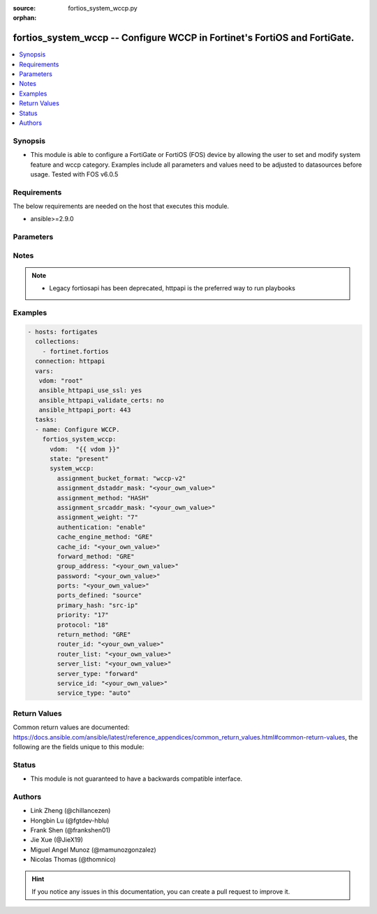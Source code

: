 :source: fortios_system_wccp.py

:orphan:

.. fortios_system_wccp:

fortios_system_wccp -- Configure WCCP in Fortinet's FortiOS and FortiGate.
++++++++++++++++++++++++++++++++++++++++++++++++++++++++++++++++++++++++++

.. versionadded:: 2.9

.. contents::
   :local:
   :depth: 1


Synopsis
--------
- This module is able to configure a FortiGate or FortiOS (FOS) device by allowing the user to set and modify system feature and wccp category. Examples include all parameters and values need to be adjusted to datasources before usage. Tested with FOS v6.0.5



Requirements
------------
The below requirements are needed on the host that executes this module.

- ansible>=2.9.0


Parameters
----------


.. raw:: html

    <ul>
    <li> <span class="li-head">host</span> - FortiOS or FortiGate IP address. <span class="li-normal">type: str</span> <span class="li-required">required: False</span></li>
    <li> <span class="li-head">username</span> - FortiOS or FortiGate username. <span class="li-normal">type: str</span> <span class="li-required">required: False</span></li>
    <li> <span class="li-head">password</span> - FortiOS or FortiGate password. <span class="li-normal">type: str</span> <span class="li-normal">default: </span></li>
    <li> <span class="li-head">vdom</span> - Virtual domain, among those defined previously. A vdom is a virtual instance of the FortiGate that can be configured and used as a different unit. <span class="li-normal">type: str</span> <span class="li-normal">default: root</span></li>
    <li> <span class="li-head">https</span> - Indicates if the requests towards FortiGate must use HTTPS protocol. <span class="li-normal">type: bool</span> <span class="li-normal">default: True</span></li>
    <li> <span class="li-head">ssl_verify</span> - Ensures FortiGate certificate must be verified by a proper CA. <span class="li-normal">type: bool</span> <span class="li-normal">default: True</span></li>
    <li> <span class="li-head">state</span> - Indicates whether to create or remove the object. <span class="li-normal">type: str</span> <span class="li-required">required: True</span> <span class="li-normal">choices: present, absent</span></li>
    <li> <span class="li-head">system_wccp</span> - Configure WCCP. <span class="li-normal">type: dict</span></li>
        <ul class="ul-self">
        <li> <span class="li-head">assignment_bucket_format</span> - Assignment bucket format for the WCCP cache engine. <span class="li-normal">type: str</span> <span class="li-normal">choices: wccp-v2, cisco-implementation</span></li>
        <li> <span class="li-head">assignment_dstaddr_mask</span> - Assignment destination address mask. <span class="li-normal">type: str</span></li>
        <li> <span class="li-head">assignment_method</span> - Hash key assignment preference. <span class="li-normal">type: str</span> <span class="li-normal">choices: HASH, MASK, any</span></li>
        <li> <span class="li-head">assignment_srcaddr_mask</span> - Assignment source address mask. <span class="li-normal">type: str</span></li>
        <li> <span class="li-head">assignment_weight</span> - Assignment of hash weight/ratio for the WCCP cache engine. <span class="li-normal">type: int</span></li>
        <li> <span class="li-head">authentication</span> - Enable/disable MD5 authentication. <span class="li-normal">type: str</span> <span class="li-normal">choices: enable, disable</span></li>
        <li> <span class="li-head">cache_engine_method</span> - Method used to forward traffic to the routers or to return to the cache engine. <span class="li-normal">type: str</span> <span class="li-normal">choices: GRE, L2</span></li>
        <li> <span class="li-head">cache_id</span> - IP address known to all routers. If the addresses are the same, use the default 0.0.0.0. <span class="li-normal">type: str</span></li>
        <li> <span class="li-head">forward_method</span> - Method used to forward traffic to the cache servers. <span class="li-normal">type: str</span> <span class="li-normal">choices: GRE, L2, any</span></li>
        <li> <span class="li-head">group_address</span> - IP multicast address used by the cache routers. For the FortiGate to ignore multicast WCCP traffic, use the default 0.0.0.0. <span class="li-normal">type: str</span></li>
        <li> <span class="li-head">password</span> - Password for MD5 authentication. <span class="li-normal">type: str</span></li>
        <li> <span class="li-head">ports</span> - Service ports. <span class="li-normal">type: str</span></li>
        <li> <span class="li-head">ports_defined</span> - Match method. <span class="li-normal">type: str</span> <span class="li-normal">choices: source, destination</span></li>
        <li> <span class="li-head">primary_hash</span> - Hash method. <span class="li-normal">type: str</span> <span class="li-normal">choices: src-ip, dst-ip, src-port, dst-port</span></li>
        <li> <span class="li-head">priority</span> - Service priority. <span class="li-normal">type: int</span></li>
        <li> <span class="li-head">protocol</span> - Service protocol. <span class="li-normal">type: int</span></li>
        <li> <span class="li-head">return_method</span> - Method used to decline a redirected packet and return it to the FortiGate. <span class="li-normal">type: str</span> <span class="li-normal">choices: GRE, L2, any</span></li>
        <li> <span class="li-head">router_id</span> - IP address known to all cache engines. If all cache engines connect to the same FortiGate interface, use the default 0.0.0.0. <span class="li-normal">type: str</span></li>
        <li> <span class="li-head">router_list</span> - IP addresses of one or more WCCP routers. <span class="li-normal">type: str</span></li>
        <li> <span class="li-head">server_list</span> - IP addresses and netmasks for up to four cache servers. <span class="li-normal">type: str</span></li>
        <li> <span class="li-head">server_type</span> - Cache server type. <span class="li-normal">type: str</span> <span class="li-normal">choices: forward, proxy</span></li>
        <li> <span class="li-head">service_id</span> - Service ID. <span class="li-normal">type: str</span></li>
        <li> <span class="li-head">service_type</span> - WCCP service type used by the cache server for logical interception and redirection of traffic. <span class="li-normal">type: str</span> <span class="li-normal">choices: auto, standard, dynamic</span></li>
        </ul>
    </ul>


Notes
-----

.. note::

   - Legacy fortiosapi has been deprecated, httpapi is the preferred way to run playbooks



Examples
--------

.. code-block:: yaml+jinja
    
    - hosts: fortigates
      collections:
        - fortinet.fortios
      connection: httpapi
      vars:
       vdom: "root"
       ansible_httpapi_use_ssl: yes
       ansible_httpapi_validate_certs: no
       ansible_httpapi_port: 443
      tasks:
      - name: Configure WCCP.
        fortios_system_wccp:
          vdom:  "{{ vdom }}"
          state: "present"
          system_wccp:
            assignment_bucket_format: "wccp-v2"
            assignment_dstaddr_mask: "<your_own_value>"
            assignment_method: "HASH"
            assignment_srcaddr_mask: "<your_own_value>"
            assignment_weight: "7"
            authentication: "enable"
            cache_engine_method: "GRE"
            cache_id: "<your_own_value>"
            forward_method: "GRE"
            group_address: "<your_own_value>"
            password: "<your_own_value>"
            ports: "<your_own_value>"
            ports_defined: "source"
            primary_hash: "src-ip"
            priority: "17"
            protocol: "18"
            return_method: "GRE"
            router_id: "<your_own_value>"
            router_list: "<your_own_value>"
            server_list: "<your_own_value>"
            server_type: "forward"
            service_id: "<your_own_value>"
            service_type: "auto"


Return Values
-------------
Common return values are documented: https://docs.ansible.com/ansible/latest/reference_appendices/common_return_values.html#common-return-values, the following are the fields unique to this module:

.. raw:: html

    <ul>

    <li> <span class="li-return">build</span> - Build number of the fortigate image <span class="li-normal">returned: always</span> <span class="li-normal">type: str</span> <span class="li-normal">sample: 1547</span></li>
    <li> <span class="li-return">http_method</span> - Last method used to provision the content into FortiGate <span class="li-normal">returned: always</span> <span class="li-normal">type: str</span> <span class="li-normal">sample: PUT</span></li>
    <li> <span class="li-return">http_status</span> - Last result given by FortiGate on last operation applied <span class="li-normal">returned: always</span> <span class="li-normal">type: str</span> <span class="li-normal">sample: 200</span></li>
    <li> <span class="li-return">mkey</span> - Master key (id) used in the last call to FortiGate <span class="li-normal">returned: success</span> <span class="li-normal">type: str</span> <span class="li-normal">sample: id</span></li>
    <li> <span class="li-return">name</span> - Name of the table used to fulfill the request <span class="li-normal">returned: always</span> <span class="li-normal">type: str</span> <span class="li-normal">sample: urlfilter</span></li>
    <li> <span class="li-return">path</span> - Path of the table used to fulfill the request <span class="li-normal">returned: always</span> <span class="li-normal">type: str</span> <span class="li-normal">sample: webfilter</span></li>
    <li> <span class="li-return">revision</span> - Internal revision number <span class="li-normal">returned: always</span> <span class="li-normal">type: str</span> <span class="li-normal">sample: 17.0.2.10658</span></li>
    <li> <span class="li-return">serial</span> - Serial number of the unit <span class="li-normal">returned: always</span> <span class="li-normal">type: str</span> <span class="li-normal">sample: FGVMEVYYQT3AB5352</span></li>
    <li> <span class="li-return">status</span> - Indication of the operation's result <span class="li-normal">returned: always</span> <span class="li-normal">type: str</span> <span class="li-normal">sample: success</span></li>
    <li> <span class="li-return">vdom</span> - Virtual domain used <span class="li-normal">returned: always</span> <span class="li-normal">type: str</span> <span class="li-normal">sample: root</span></li>
    <li> <span class="li-return">version</span> - Version of the FortiGate <span class="li-normal">returned: always</span> <span class="li-normal">type: str</span> <span class="li-normal">sample: v5.6.3</span></li>
    </ul>

Status
------

- This module is not guaranteed to have a backwards compatible interface.


Authors
-------

- Link Zheng (@chillancezen)
- Hongbin Lu (@fgtdev-hblu)
- Frank Shen (@frankshen01)
- Jie Xue (@JieX19)
- Miguel Angel Munoz (@mamunozgonzalez)
- Nicolas Thomas (@thomnico)


.. hint::
    If you notice any issues in this documentation, you can create a pull request to improve it.
